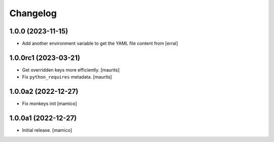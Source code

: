 Changelog
=========


1.0.0 (2023-11-15)
------------------

- Add another environment variable to get the YAML file content from
  [erral]

1.0.0rc1 (2023-03-21)
---------------------

- Get overridden keys more efficiently.
  [maurits]

- Fix ``python_requires`` metadata.
  [maurits]


1.0.0a2 (2022-12-27)
--------------------

- Fix monkeys init
  [mamico]


1.0.0a1 (2022-12-27)
--------------------

- Initial release.
  [mamico]
